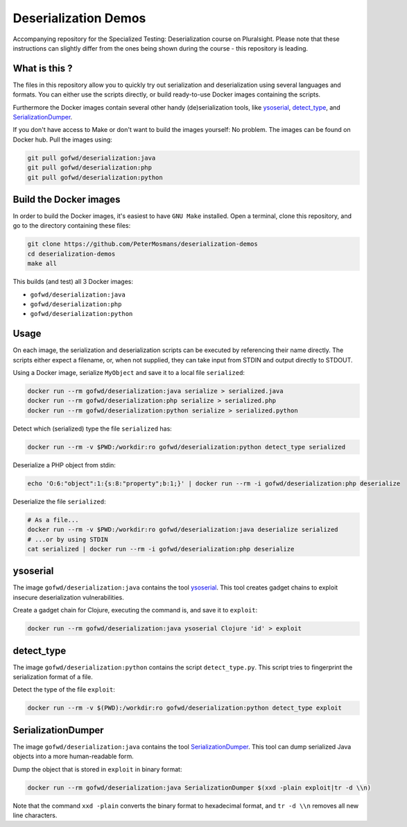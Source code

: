 #####################
Deserialization Demos
#####################

Accompanying repository for the Specialized Testing: Deserialization course on
Pluralsight.
Please note that these instructions can slightly differ from the ones being
shown during the course - this repository is leading.

**************
What is this ?
**************

The files in this repository allow you to quickly try out serialization and
deserialization using several languages and formats. You can either use the
scripts directly, or build ready-to-use Docker images containing the scripts.

Furthermore the Docker images contain several other handy (de)serialization
tools, like `ysoserial <https://github.com/frohoff/ysoserial>`_, `detect_type
<https://github.com/PeterMosmans/deserialization-demos/blob/main/python/detect_type.py>`_,
and `SerializationDumper <https://github.com/NickstaDB/SerializationDumper>`_.

If you don't have access to Make or don't want to build the images yourself: No
problem. The images can be found on Docker hub. Pull the images using:

.. code-block:: console

   git pull gofwd/deserialization:java
   git pull gofwd/deserialization:php
   git pull gofwd/deserialization:python

***********************
Build the Docker images
***********************

In order to build the Docker images, it's easiest to have ``GNU Make`` installed.
Open a terminal, clone this repository, and go to the directory containing these
files:

.. code-block:: console

   git clone https://github.com/PeterMosmans/deserialization-demos
   cd deserialization-demos
   make all

This builds (and test) all 3 Docker images:

+ ``gofwd/deserialization:java``
+ ``gofwd/deserialization:php``
+ ``gofwd/deserialization:python``

*****
Usage
*****

On each image, the serialization and deserialization scripts can be executed by
referencing their name directly. The scripts either expect a filename, or, when
not supplied, they can take input from STDIN and output directly to STDOUT.


Using a Docker image, serialize ``MyObject`` and save it to a local file
``serialized``:

.. code-block:: console

   docker run --rm gofwd/deserialization:java serialize > serialized.java
   docker run --rm gofwd/deserialization:php serialize > serialized.php
   docker run --rm gofwd/deserialization:python serialize > serialized.python

Detect which (serialized) type the file ``serialized`` has:

.. code-block:: console

   docker run --rm -v $PWD:/workdir:ro gofwd/deserialization:python detect_type serialized

Deserialize a PHP object from stdin:

.. code-block:: console

   echo 'O:6:"object":1:{s:8:"property";b:1;}' | docker run --rm -i gofwd/deserialization:php deserialize

Deserialize the file ``serialized``:

.. code-block:: console

   # As a file...
   docker run --rm -v $PWD:/workdir:ro gofwd/deserialization:java deserialize serialized
   # ...or by using STDIN
   cat serialized | docker run --rm -i gofwd/deserialization:php deserialize

*********
ysoserial
*********

The image ``gofwd/deserialization:java`` contains the tool `ysoserial
<https://github.com/frohoff/ysoserial>`_. This tool creates gadget
chains to exploit insecure deserialization vulnerabilities.

Create a gadget chain for Clojure, executing the command is, and save it to
``exploit``:

.. code-block:: console

   docker run --rm gofwd/deserialization:java ysoserial Clojure 'id' > exploit

***********
detect_type
***********

The image ``gofwd/deserialization:python`` contains the script
``detect_type.py``. This script tries to fingerprint the serialization format of
a file.

Detect the type of the file ``exploit``:

.. code-block:: console

   docker run --rm -v $(PWD):/workdir:ro gofwd/deserialization:python detect_type exploit

*******************
SerializationDumper
*******************

The image ``gofwd/deserialization:java`` contains the tool `SerializationDumper
<https://github.com/NickstaDB/SerializationDumper>`_. This tool can dump
serialized Java objects into a more human-readable form.

Dump the object that is stored in ``exploit`` in binary format:

.. code-block:: console

   docker run --rm gofwd/deserialization:java SerializationDumper $(xxd -plain exploit|tr -d \\n)

Note that the command ``xxd -plain`` converts the binary format to hexadecimal
format, and ``tr -d \\n`` removes all new line characters.
